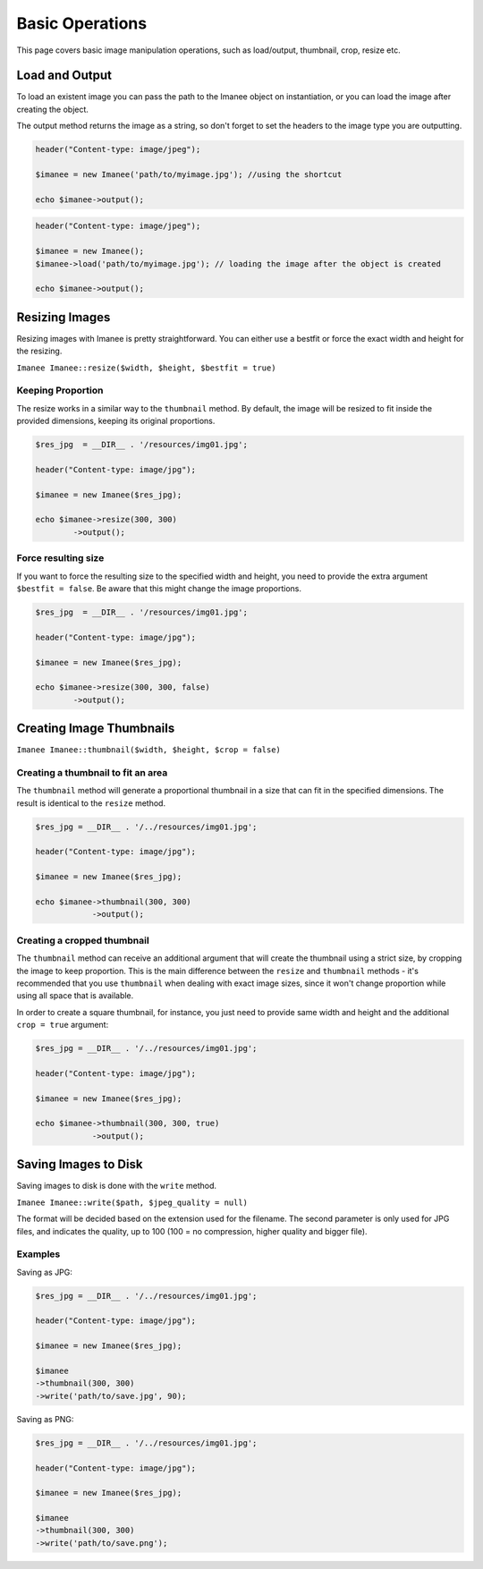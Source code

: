 Basic Operations
================

This page covers basic image manipulation operations, such as load/output, thumbnail, crop, resize etc.

Load and Output
---------------

To load an existent image you can pass the path to the Imanee object on instantiation, or you can load the image
after creating the object.

The output method returns the image as a string, so don't forget to set the headers to the image type you are outputting.

.. code-block:: php

    header("Content-type: image/jpeg");

    $imanee = new Imanee('path/to/myimage.jpg'); //using the shortcut

    echo $imanee->output();

.. code-block:: php

    header("Content-type: image/jpeg");

    $imanee = new Imanee();
    $imanee->load('path/to/myimage.jpg'); // loading the image after the object is created

    echo $imanee->output();

Resizing Images
---------------

Resizing images with Imanee is pretty straightforward. You can either use a bestfit or force the exact width and height for the resizing.

``Imanee Imanee::resize($width, $height, $bestfit = true)``

Keeping Proportion
##################

The resize works in a similar way to the ``thumbnail`` method. By default, the image will be resized to fit inside the provided dimensions, keeping its original proportions.

.. code-block:: php

    $res_jpg  = __DIR__ . '/resources/img01.jpg';

    header("Content-type: image/jpg");

    $imanee = new Imanee($res_jpg);

    echo $imanee->resize(300, 300)
            ->output();

.. image:: img/resize01.jpg

Force resulting size
####################
If you want to force the resulting size to the specified width and height, you need to provide the extra argument ``$bestfit = false``. Be aware that this might change the image proportions.

.. code-block:: php

    $res_jpg  = __DIR__ . '/resources/img01.jpg';

    header("Content-type: image/jpg");

    $imanee = new Imanee($res_jpg);

    echo $imanee->resize(300, 300, false)
            ->output();

.. image:: img/resize02.jpg

Creating Image Thumbnails
-------------------------

``Imanee Imanee::thumbnail($width, $height, $crop = false)``

Creating a thumbnail to fit an area
###################################

The ``thumbnail`` method will generate a proportional thumbnail in a size that can fit in the specified dimensions. The result is identical to the ``resize`` method.

.. code-block:: php

    $res_jpg = __DIR__ . '/../resources/img01.jpg';

    header("Content-type: image/jpg");

    $imanee = new Imanee($res_jpg);

    echo $imanee->thumbnail(300, 300)
                ->output();

.. image:: img/thumbnail_default.jpg

Creating a cropped thumbnail
############################

The ``thumbnail`` method can receive an additional argument that will create the thumbnail using a strict size, by cropping the image to keep proportion. This is the main difference
between the ``resize`` and ``thumbnail`` methods - it's recommended that you use ``thumbnail`` when dealing with exact image sizes, since it won't change proportion while
using all space that is available.

In order to create a square thumbnail, for instance, you just need to provide same width and height and the additional ``crop = true`` argument:

.. code-block:: php

    $res_jpg = __DIR__ . '/../resources/img01.jpg';

    header("Content-type: image/jpg");

    $imanee = new Imanee($res_jpg);

    echo $imanee->thumbnail(300, 300, true)
                ->output();

.. image:: img/thumbnail_crop.jpg

Saving Images to Disk
---------------------

Saving images to disk is done with the ``write`` method.

``Imanee Imanee::write($path, $jpeg_quality = null)``

The format will be decided based on the extension used for the filename. The second parameter is only used for JPG files, and indicates the quality, up to 100 (100 = no compression, higher quality and bigger file).

Examples
########

Saving as JPG:

.. code-block:: php

    $res_jpg = __DIR__ . '/../resources/img01.jpg';

    header("Content-type: image/jpg");

    $imanee = new Imanee($res_jpg);

    $imanee
    ->thumbnail(300, 300)
    ->write('path/to/save.jpg', 90);


Saving as PNG:

.. code-block:: php

    $res_jpg = __DIR__ . '/../resources/img01.jpg';

    header("Content-type: image/jpg");

    $imanee = new Imanee($res_jpg);

    $imanee
    ->thumbnail(300, 300)
    ->write('path/to/save.png');